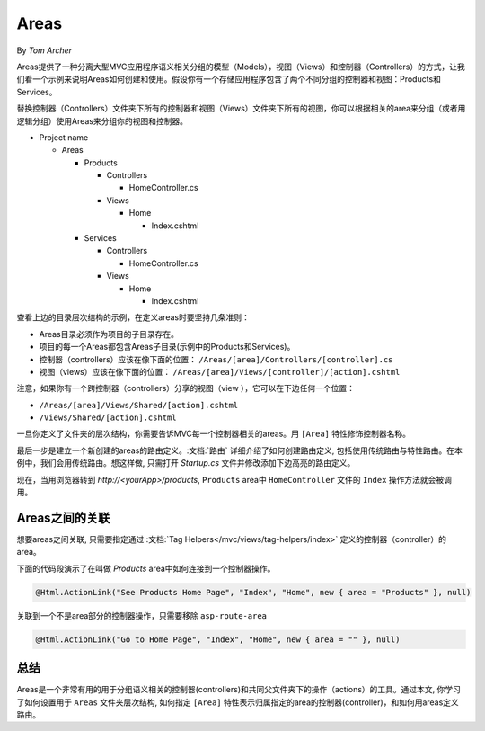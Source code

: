 Areas
=====

By `Tom Archer`

Areas提供了一种分离大型MVC应用程序语义相关分组的模型（Models），视图（Views）和控制器（Controllers）的方式，让我们看一个示例来说明Areas如何创建和使用。假设你有一个存储应用程序包含了两个不同分组的控制器和视图：Products和Services。

替换控制器（Controllers）文件夹下所有的控制器和视图（Views）文件夹下所有的视图，你可以根据相关的area来分组（或者用逻辑分组）使用Areas来分组你的视图和控制器。

- Project name

  - Areas

    - Products

      - Controllers

        - HomeController.cs

      - Views

        - Home

          - Index.cshtml

    - Services

      - Controllers

        - HomeController.cs

      - Views

        - Home

          - Index.cshtml

查看上边的目录层次结构的示例，在定义areas时要坚持几条准则：

- Areas目录必须作为项目的子目录存在。
- 项目的每一个Areas都包含Areas子目录(示例中的Products和Services)。
- 控制器（controllers）应该在像下面的位置：
  ``/Areas/[area]/Controllers/[controller].cs``
- 视图（views）应该在像下面的位置：
  ``/Areas/[area]/Views/[controller]/[action].cshtml``

注意，如果你有一个跨控制器（controllers）分享的视图（view ），它可以在下边任何一个位置：

- ``/Areas/[area]/Views/Shared/[action].cshtml``
- ``/Views/Shared/[action].cshtml``

一旦你定义了文件夹的层次结构，你需要告诉MVC每一个控制器相关的areas。用 ``[Area]`` 特性修饰控制器名称。

.. code-block:: c#
  :emphasize-lines: 4

  ...
  namespace MyStore.Areas.Products.Controllers
  {
      [Area("Products")]
      public class HomeController : Controller
      {
          // GET: /<controller>/
          public IActionResult Index()
          {
              return View();
          }
      }
  }

最后一步是建立一个新创建的areas的路由定义。:文档:`路由` 详细介绍了如何创建路由定义, 包括使用传统路由与特性路由。在本例中，我们会用传统路由。想这样做, 只需打开 *Startup.cs* 文件并修改添加下边高亮的路由定义。

.. code-block:: c#
  :emphasize-lines: 4-6

  ...
  app.UseMvc(routes =>
  {
    routes.MapRoute(name: "areaRoute",
      template: "{area:exists}/{controller=Home}/{action=Index}");

    routes.MapRoute(
        name: "default",
        template: "{controller=Home}/{action=Index}");
  });

现在，当用浏览器转到 *http://<yourApp>/products*, ``Products`` area中 ``HomeController`` 文件的 ``Index`` 操作方法就会被调用。

Areas之间的关联
---------------------

想要areas之间关联, 只需要指定通过 :文档:`Tag Helpers</mvc/views/tag-helpers/index>` 定义的控制器（controller）的area。

下面的代码段演示了在叫做 *Products* area中如何连接到一个控制器操作。

.. code-block:: c#

  @Html.ActionLink("See Products Home Page", "Index", "Home", new { area = "Products" }, null)

关联到一个不是area部分的控制器操作，只需要移除 ``asp-route-area`` 

.. code-block:: c#

  @Html.ActionLink("Go to Home Page", "Index", "Home", new { area = "" }, null)

总结
-------
Areas是一个非常有用的用于分组语义相关的控制器(controllers)和共同父文件夹下的操作（actions）的工具。通过本文, 你学习了如何设置用于 ``Areas`` 文件夹层次结构, 如何指定 ``[Area]`` 特性表示归属指定的area的控制器(controller)，和如何用areas定义路由。
